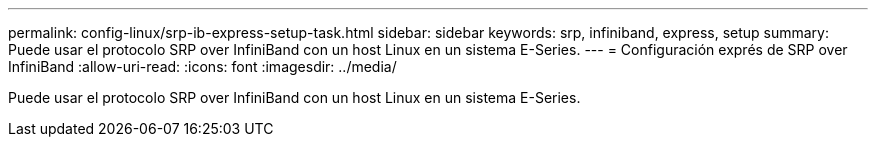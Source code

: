 ---
permalink: config-linux/srp-ib-express-setup-task.html 
sidebar: sidebar 
keywords: srp, infiniband, express, setup 
summary: Puede usar el protocolo SRP over InfiniBand con un host Linux en un sistema E-Series. 
---
= Configuración exprés de SRP over InfiniBand
:allow-uri-read: 
:icons: font
:imagesdir: ../media/


[role="lead"]
Puede usar el protocolo SRP over InfiniBand con un host Linux en un sistema E-Series.
